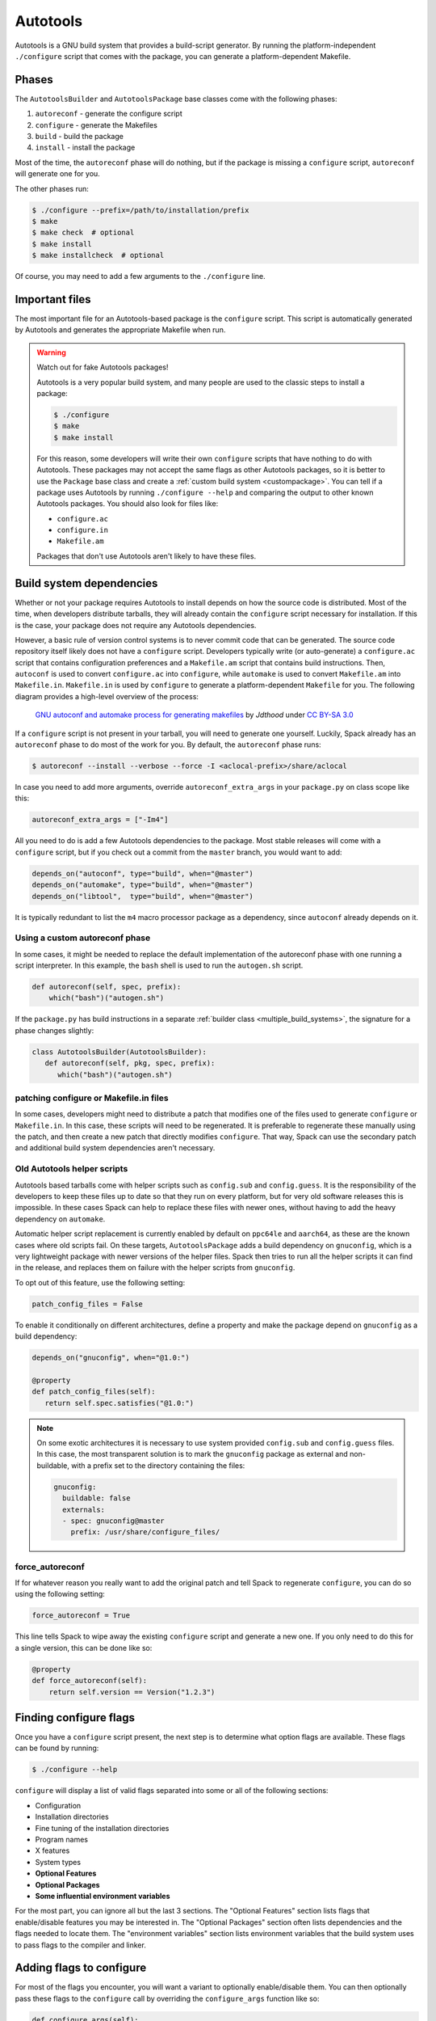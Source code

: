 .. Copyright Spack Project Developers. See COPYRIGHT file for details.

   SPDX-License-Identifier: (Apache-2.0 OR MIT)

.. meta::
   :description lang=en:
      An overview of the Autotools build system in Spack for packages that use GNU Autotools.

.. _autotoolspackage:

Autotools
---------

Autotools is a GNU build system that provides a build-script generator.
By running the platform-independent ``./configure`` script that comes with the package, you can generate a platform-dependent Makefile.

Phases
^^^^^^

The ``AutotoolsBuilder`` and ``AutotoolsPackage`` base classes come with the following phases:

#. ``autoreconf`` - generate the configure script
#. ``configure`` - generate the Makefiles
#. ``build`` - build the package
#. ``install`` - install the package

Most of the time, the ``autoreconf`` phase will do nothing, but if the package is missing a ``configure`` script, ``autoreconf`` will generate one for you.

The other phases run:

.. code-block:: console

   $ ./configure --prefix=/path/to/installation/prefix
   $ make
   $ make check  # optional
   $ make install
   $ make installcheck  # optional


Of course, you may need to add a few arguments to the ``./configure`` line.

Important files
^^^^^^^^^^^^^^^

The most important file for an Autotools-based package is the ``configure`` script.
This script is automatically generated by Autotools and generates the appropriate Makefile when run.

.. warning::

   Watch out for fake Autotools packages!

   Autotools is a very popular build system, and many people are used to the classic steps to install a package:

   .. code-block:: console

      $ ./configure
      $ make
      $ make install


   For this reason, some developers will write their own ``configure`` scripts that have nothing to do with Autotools.
   These packages may not accept the same flags as other Autotools packages, so it is better to use the ``Package`` base class and create a :ref:`custom build system <custompackage>`.
   You can tell if a package uses Autotools by running ``./configure --help`` and comparing the output to other known Autotools packages.
   You should also look for files like:

   * ``configure.ac``
   * ``configure.in``
   * ``Makefile.am``

   Packages that don't use Autotools aren't likely to have these files.

Build system dependencies
^^^^^^^^^^^^^^^^^^^^^^^^^

Whether or not your package requires Autotools to install depends on how the source code is distributed.
Most of the time, when developers distribute tarballs, they will already contain the ``configure`` script necessary for installation.
If this is the case, your package does not require any Autotools dependencies.

However, a basic rule of version control systems is to never commit code that can be generated.
The source code repository itself likely does not have a ``configure`` script.
Developers typically write (or auto-generate) a ``configure.ac`` script that contains configuration preferences and a ``Makefile.am`` script that contains build instructions.
Then, ``autoconf`` is used to convert ``configure.ac`` into ``configure``, while ``automake`` is used to convert ``Makefile.am`` into ``Makefile.in``.
``Makefile.in`` is used by ``configure`` to generate a platform-dependent ``Makefile`` for you.
The following diagram provides a high-level overview of the process:

.. figure:: Autoconf-automake-process.*
   :target: https://commons.wikimedia.org/w/index.php?curid=15581407

   `GNU autoconf and automake process for generating makefiles <https://commons.wikimedia.org/wiki/File:Autoconf-automake-process.svg>`_
   by `Jdthood` under `CC BY-SA 3.0 <https://creativecommons.org/licenses/by-sa/3.0/deed.en>`_

If a ``configure`` script is not present in your tarball, you will need to generate one yourself.
Luckily, Spack already has an ``autoreconf`` phase to do most of the work for you.
By default, the ``autoreconf`` phase runs:

.. code-block:: console

   $ autoreconf --install --verbose --force -I <aclocal-prefix>/share/aclocal

In case you need to add more arguments, override ``autoreconf_extra_args`` in your ``package.py`` on class scope like this:

.. code-block:: python

   autoreconf_extra_args = ["-Im4"]

All you need to do is add a few Autotools dependencies to the package.
Most stable releases will come with a ``configure`` script, but if you check out a commit from the ``master`` branch, you would want to add:

.. code-block:: python

   depends_on("autoconf", type="build", when="@master")
   depends_on("automake", type="build", when="@master")
   depends_on("libtool",  type="build", when="@master")

It is typically redundant to list the ``m4`` macro processor package as a dependency, since ``autoconf`` already depends on it.

Using a custom autoreconf phase
"""""""""""""""""""""""""""""""

In some cases, it might be needed to replace the default implementation of the autoreconf phase with one running a script interpreter.
In this example, the ``bash`` shell is used to run the ``autogen.sh`` script.

.. code-block:: python

   def autoreconf(self, spec, prefix):
       which("bash")("autogen.sh")

If the ``package.py`` has build instructions in a separate :ref:`builder class <multiple_build_systems>`, the signature for a phase changes slightly:

.. code-block:: python

   class AutotoolsBuilder(AutotoolsBuilder):
      def autoreconf(self, pkg, spec, prefix):
         which("bash")("autogen.sh")

patching configure or Makefile.in files
"""""""""""""""""""""""""""""""""""""""

In some cases, developers might need to distribute a patch that modifies one of the files used to generate ``configure`` or ``Makefile.in``.
In this case, these scripts will need to be regenerated.
It is preferable to regenerate these manually using the patch, and then create a new patch that directly modifies ``configure``.
That way, Spack can use the secondary patch and additional build system dependencies aren't necessary.

Old Autotools helper scripts
""""""""""""""""""""""""""""

Autotools based tarballs come with helper scripts such as ``config.sub`` and ``config.guess``.
It is the responsibility of the developers to keep these files up to date so that they run on every platform, but for very old software releases this is impossible.
In these cases Spack can help to replace these files with newer ones, without having to add the heavy dependency on ``automake``.

Automatic helper script replacement is currently enabled by default on ``ppc64le`` and ``aarch64``, as these are the known cases where old scripts fail.
On these targets, ``AutotoolsPackage`` adds a build dependency on ``gnuconfig``, which is a very lightweight package with newer versions of the helper files.
Spack then tries to run all the helper scripts it can find in the release, and replaces them on failure with the helper scripts from ``gnuconfig``.

To opt out of this feature, use the following setting:

.. code-block:: python

   patch_config_files = False

To enable it conditionally on different architectures, define a property and make the package depend on ``gnuconfig`` as a build dependency:

.. code-block:: python

   depends_on("gnuconfig", when="@1.0:")

   @property
   def patch_config_files(self):
      return self.spec.satisfies("@1.0:")

.. note::

   On some exotic architectures it is necessary to use system provided ``config.sub`` and ``config.guess`` files.
   In this case, the most transparent solution is to mark the ``gnuconfig`` package as external and non-buildable, with a prefix set to the directory containing the files:

   .. code-block:: yaml

       gnuconfig:
         buildable: false
         externals:
         - spec: gnuconfig@master
           prefix: /usr/share/configure_files/


force_autoreconf
""""""""""""""""

If for whatever reason you really want to add the original patch and tell Spack to regenerate ``configure``, you can do so using the following setting:

.. code-block:: python

   force_autoreconf = True

This line tells Spack to wipe away the existing ``configure`` script and generate a new one.
If you only need to do this for a single version, this can be done like so:

.. code-block:: python

   @property
   def force_autoreconf(self):
       return self.version == Version("1.2.3")

Finding configure flags
^^^^^^^^^^^^^^^^^^^^^^^

Once you have a ``configure`` script present, the next step is to determine what option flags are available.
These flags can be found by running:

.. code-block:: console

   $ ./configure --help

``configure`` will display a list of valid flags separated into some or all of the following sections:

* Configuration
* Installation directories
* Fine tuning of the installation directories
* Program names
* X features
* System types
* **Optional Features**
* **Optional Packages**
* **Some influential environment variables**

For the most part, you can ignore all but the last 3 sections.
The "Optional Features" section lists flags that enable/disable features you may be interested in.
The "Optional Packages" section often lists dependencies and the flags needed to locate them.
The "environment variables" section lists environment variables that the build system uses to pass flags to the compiler and linker.

Adding flags to configure
^^^^^^^^^^^^^^^^^^^^^^^^^

For most of the flags you encounter, you will want a variant to optionally enable/disable them.
You can then optionally pass these flags to the ``configure`` call by overriding the ``configure_args`` function like so:

.. code-block:: python

   def configure_args(self):
       args = []
       ...
       if self.spec.satisfies("+mpi"):
           args.append("--enable-mpi")
       else:
           args.append("--disable-mpi")

       return args


Alternatively, you can use the :ref:`enable_or_disable  <autotools_enable_or_disable>` helper:

.. code-block:: python

   def configure_args(self):
       args = []
       ...
       args.extend(self.enable_or_disable("mpi"))
       return args


Note that we are explicitly disabling MPI support if it is not requested.
This is important, as many Autotools packages will enable options by default if the dependencies are found, and disable them otherwise.
We want Spack installations to be as deterministic as possible.
If two users install a package with the same variants, the goal is that both installations work the same way.
See `here <https://www.linux.com/news/best-practices-autotools>`__ and `here <https://wiki.gentoo.org/wiki/Project:Quality_Assurance/Automagic_dependencies>`__ for a rationale as to why these so-called "automagic" dependencies are a problem.

.. note::

   By default, Autotools installs packages to ``/usr``.
   We don't want this, so Spack automatically adds ``--prefix=/path/to/installation/prefix`` to your list of ``configure_args``.
   You don't need to add this yourself.

.. _autotools_helper_functions:

Helper functions
^^^^^^^^^^^^^^^^

You may have noticed that most of the Autotools flags are of the form ``--enable-foo``, ``--disable-bar``, ``--with-baz=<prefix>``, or ``--without-baz``.
Since these flags are so common, Spack provides a couple of helper functions to make your life easier.

.. _autotools_enable_or_disable:

``enable_or_disable``
"""""""""""""""""""""

Autotools flags for simple boolean variants can be automatically generated by calling the ``enable_or_disable`` method.
This is typically used to enable or disable some feature within the package.

.. code-block:: python

   variant(
       "memchecker",
       default=False,
       description="Memchecker support for debugging [degrades performance]"
   )
   ...

   def configure_args(self):
       args = []
       ...
       args.extend(self.enable_or_disable("memchecker"))

       return args

In this example, specifying the variant ``+memchecker`` will generate the following configuration options:

.. code-block:: console

   --enable-memchecker

``with_or_without``
"""""""""""""""""""

Autotools flags for more complex variants, including boolean variants and multi-valued variants, can be automatically generated by calling the ``with_or_without`` method.

.. code-block:: python

   variant(
       "schedulers",
       values=disjoint_sets(
           ("auto",), ("alps", "lsf", "tm", "slurm", "sge", "loadleveler")
       ).with_non_feature_values("auto", "none"),
       description="List of schedulers for which support is enabled; "
       "'auto' lets openmpi determine",
   )
   if not spec.satisfies("schedulers=auto"):
       config_args.extend(self.with_or_without("schedulers"))

In this example, specifying the variant ``schedulers=slurm,sge`` will generate the following configuration options:

.. code-block:: console

   --with-slurm --with-sge

``enable_or_disable`` is actually functionally equivalent to ``with_or_without``, and accepts the same arguments and variant types; but idiomatic Autotools packages often follow these naming conventions.

``activation_value``
""""""""""""""""""""

Autotools parameters that require an option can still be automatically generated, using the ``activation_value`` argument to ``with_or_without`` (or, rarely, ``enable_or_disable``).

.. code-block:: python

   variant(
      "fabrics",
       values=disjoint_sets(
           ("auto",), ("psm", "psm2", "verbs", "mxm", "ucx", "libfabric")
       ).with_non_feature_values("auto", "none"),
       description="List of fabrics that are enabled; "
       "'auto' lets openmpi determine",
   )
   if not spec.satisfies("fabrics=auto"):
       config_args.extend(self.with_or_without("fabrics",
           activation_value="prefix"))

``activation_value`` accepts a callable that generates the configure parameter value given the variant value; but the special value ``prefix`` tells Spack to automatically use the dependency's installation prefix, which is the most common use for such parameters.
In this example, specifying the variant ``fabrics=libfabric`` will generate the following configuration options:

.. code-block:: console

   --with-libfabric=</path/to/libfabric>

The ``variant`` keyword
"""""""""""""""""""""""

When Spack variants and configure flags do not correspond one-to-one, the ``variant`` keyword can be passed to ``with_or_without`` and ``enable_or_disable``.
For example:

.. code-block:: python

   variant("debug_tools", default=False)
   config_args += self.enable_or_disable("debug-tools", variant="debug_tools")

Or when one variant controls multiple flags:

.. code-block:: python

   variant("debug_tools", default=False)
   config_args += self.with_or_without("memchecker", variant="debug_tools")
   config_args += self.with_or_without("profiler", variant="debug_tools")


Conditional variants
""""""""""""""""""""

When a variant is conditional and its condition is not met on the concrete spec, the ``with_or_without`` and ``enable_or_disable`` methods will simply return an empty list.

For example:

.. code-block:: python

   variant("profiler", when="@2.0:")
   config_args += self.with_or_without("profiler")

will neither add ``--with-profiler`` nor ``--without-profiler`` when the version is below ``2.0``.

Activation overrides
""""""""""""""""""""

Finally, the behavior of either ``with_or_without`` or ``enable_or_disable`` can be overridden for specific variant values.
This is most useful for multi-value variants where some of the variant values require atypical behavior.

.. code-block:: python

   def with_or_without_verbs(self, activated):
       # Up through version 1.6, this option was named --with-openib.
       # In version 1.7, it was renamed to be --with-verbs.
       opt = "verbs" if self.spec.satisfies("@1.7:") else "openib"
       if not activated:
           return f"--without-{opt}"
       return f"--with-{opt}={self.spec['rdma-core'].prefix}"

Defining ``with_or_without_verbs`` overrides the behavior of a ``fabrics=verbs`` variant, changing the configure-time option to ``--with-openib`` for older versions of the package and specifying an alternative dependency name:

.. code-block:: text

   --with-openib=</path/to/rdma-core>

Configure script in a sub-directory
^^^^^^^^^^^^^^^^^^^^^^^^^^^^^^^^^^^

Occasionally, developers will hide their source code and ``configure`` script in a subdirectory like ``src``.
If this happens, Spack won't be able to automatically detect the build system properly when running ``spack create``.
You will have to manually change the package base class and tell Spack where the ``configure`` script resides.
You can do this like so:

.. code-block:: python

   configure_directory = "src"

Building out of source
^^^^^^^^^^^^^^^^^^^^^^

Some packages like ``gcc`` recommend building their software in a different directory than the source code to prevent build pollution.
This can be done using the ``build_directory`` variable:

.. code-block:: python

   build_directory = "spack-build"

By default, Spack will build the package in the same directory that contains the ``configure`` script.

Build and install targets
^^^^^^^^^^^^^^^^^^^^^^^^^

For most Autotools packages, the usual:

.. code-block:: console

   $ configure
   $ make
   $ make install

is sufficient to install the package.
However, if you need to run make with any other targets, for example, to build an optional library or build the documentation, you can add these like so:

.. code-block:: python

   build_targets = ["all", "docs"]
   install_targets = ["install", "docs"]

Testing
^^^^^^^

Autotools-based packages typically provide unit testing via the ``check`` and ``installcheck`` targets.
If you build your software with ``spack install --test=root``, Spack will check for the presence of a ``check`` or ``test`` target in the Makefile and run ``make check`` for you.
After installation, it will check for an ``installcheck`` target and run ``make installcheck`` if it finds one.

External documentation
^^^^^^^^^^^^^^^^^^^^^^

For more information on the Autotools build system, see: https://www.gnu.org/software/automake/manual/html_node/Autotools-Introduction.html
